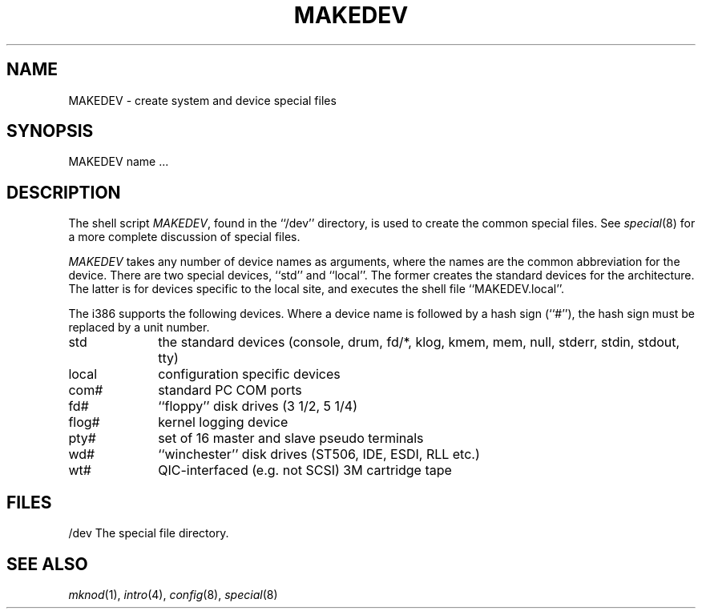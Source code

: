 .\" Copyright (c) 1991 The Regents of the University of California.
.\" All rights reserved.
.\"
.\" %sccs.include.redist.man%
.\"
.\"	@(#)MAKEDEV.8	5.2 (Berkeley) %G%
.\"
.TH MAKEDEV 8 ""
.UC 7
.SH NAME
MAKEDEV \- create system and device special files
.SH SYNOPSIS
MAKEDEV name ...
.SH DESCRIPTION
The shell script
.IR MAKEDEV ,
found in the ``/dev'' directory, is used to create the common special
files.
See
.IR special (8)
for a more complete discussion of special files.
.PP
.I MAKEDEV
takes any number of device names as arguments, where the names are
the common abbreviation for the device.
There are two special devices, ``std'' and ``local''.
The former creates the standard devices for the architecture.
The latter is for devices specific to the local site, and
executes the shell file ``MAKEDEV.local''.
.PP
The i386 supports the following devices.
Where a device name is followed by a hash sign (``#''), the hash sign
must be replaced by a unit number.
.TP 10
std
the standard devices (console, drum, fd/*, klog, kmem, mem, null,
stderr, stdin, stdout, tty)
.br
.ns
.TP 10
local
configuration specific devices
.br
.ns
.TP 10
com#
standard PC COM ports
.br
.ns
.TP 10
fd#
``floppy'' disk drives (3 1/2, 5 1/4)
.br
.ns
.TP 10
flog#
kernel logging device
.br
.ns
.TP 10
pty#
set of 16 master and slave pseudo terminals
.br
.ns
.TP 10
wd#
``winchester'' disk drives (ST506, IDE, ESDI, RLL etc.)
.br
.ns
.TP 10
wt#
QIC-interfaced (e.g. not SCSI) 3M cartridge tape
.SH FILES
/dev		The special file directory.
.SH SEE ALSO
.IR mknod (1), 
.IR intro (4),
.IR config (8),
.IR special (8)
